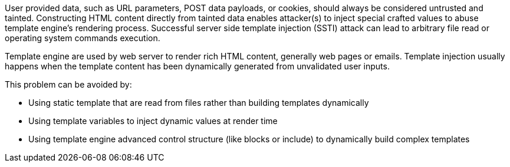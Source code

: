 User provided data, such as URL parameters, POST data payloads, or cookies, should always be considered untrusted and tainted. Constructing HTML content directly from tainted data enables attacker(s) to inject special crafted values to abuse template engine's rendering process. Successful server side template injection (SSTI) attack can lead to arbitrary file read or operating system commands execution.

Template engine are used by web server to render rich HTML content, generally web pages or emails. Template injection usually happens when the template content has been dynamically generated from unvalidated user inputs.

This problem can be avoided by:

* Using static template that are read from files rather than building templates dynamically
* Using template variables to inject dynamic values at render time
* Using template engine advanced control structure (like blocks or include) to dynamically build complex templates

